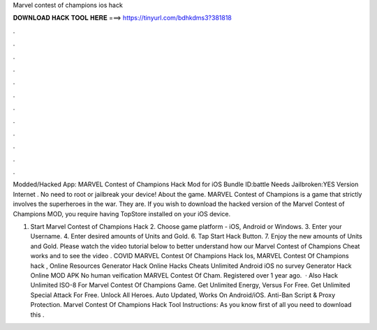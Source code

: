 Marvel contest of champions ios hack



𝐃𝐎𝐖𝐍𝐋𝐎𝐀𝐃 𝐇𝐀𝐂𝐊 𝐓𝐎𝐎𝐋 𝐇𝐄𝐑𝐄 ===> https://tinyurl.com/bdhkdms3?381818



.



.



.



.



.



.



.



.



.



.



.



.

Modded/Hacked App: MARVEL Contest of Champions Hack Mod for iOS Bundle ID:battle Needs Jailbroken:YES Version Internet . No need to root or jailbreak your device! About the game. MARVEL Contest of Champions is a game that strictly involves the superheroes in the war. They are. If you wish to download the hacked version of the Marvel Contest of Champions MOD, you require having TopStore installed on your iOS device.

1. Start Marvel Contest of Champions Hack 2. Choose game platform - iOS, Android or Windows. 3. Enter your Username. 4. Enter desired amounts of Units and Gold. 6. Tap Start Hack Button. 7. Enjoy the new amounts of Units and Gold. Please watch the video tutorial below to better understand how our Marvel Contest of Champions Cheat works and to see the video . COVID MARVEL Contest Of Champions Hack Ios, MARVEL Contest Of Champions hack , Online Resources Generator Hack Online Hacks Cheats Unlimited Android iOS no survey Generator Hack Online MOD APK No human veification MARVEL Contest Of Cham. Registered over 1 year ago.  · Also Hack Unlimited ISO-8 For Marvel Contest Of Champions Game. Get Unlimited Energy, Versus For Free. Get Unlimited Special Attack For Free. Unlock All Heroes. Auto Updated, Works On Android/iOS. Anti-Ban Script & Proxy Protection. Marvel Contest Of Champions Hack Tool Instructions: As you know first of all you need to download this .
